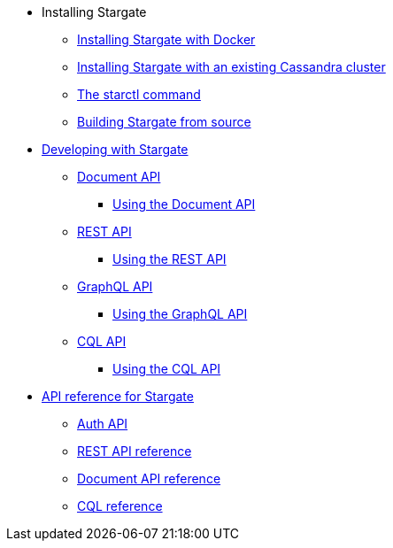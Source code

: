 * Installing Stargate
** xref:install/install_docker.adoc[Installing Stargate with Docker]
** xref:install/install_existing_cstar.adoc[Installing Stargate with an existing Cassandra cluster]
** xref:install/starctl.adoc[The starctl command]
** xref:install/building.adoc[Building Stargate from source]

* xref:devguide.adoc[Developing with Stargate]
** xref:document.adoc[Document API]
*** xref:document-using.adoc[Using the Document API]
** xref:rest.adoc[REST API]
*** xref:rest-using.adoc[Using the REST API]
** xref:graphql.adoc[GraphQL API]
*** xref:graphql-using.adoc[Using the GraphQL API]
** xref:cql.adoc[CQL API]
*** xref:cql-using.adoc[Using the CQL API]

* xref:api_ref/apiref.adoc[API reference for Stargate]
** xref:auth.adoc[Auth API]
** xref:api_ref/openapi_rest_ref.adoc[REST API reference]
** xref:api_ref/openapi_document_ref.adoc[Document API reference]
** https://cassandra.apache.org/doc/latest/cql/[CQL reference]
